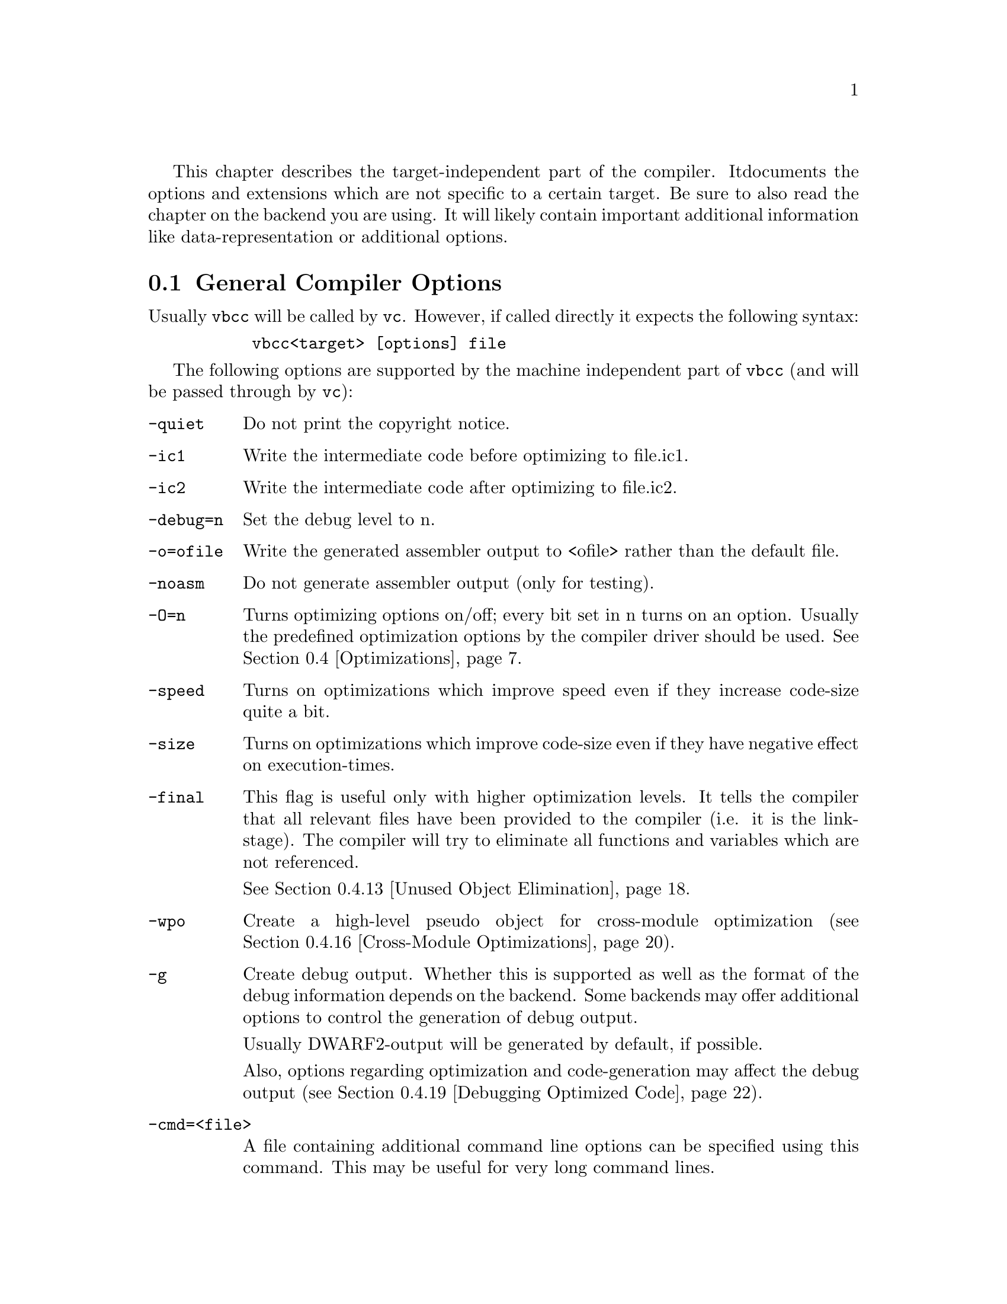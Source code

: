 This chapter describes the target-independent part of the compiler. It
documents the options and extensions which are not specific to a certain
target. Be sure to also read the chapter on the backend you are using. It will
likely contain important additional information like data-representation
or additional options.

@node General Compiler Options
@section General Compiler Options

    Usually @command{vbcc} will be called by @command{vc}. However, if called
    directly it expects the following syntax:

@example
      @command{vbcc<target> [options] file}
@end example

    The following options are supported by the machine independent part
    of @command{vbcc} (and will be passed through by @command{vc}):

@table @option

    @item -quiet      
        Do not print the copyright notice.

    @item -ic1        
        Write the intermediate code before optimizing to file.ic1.

    @item -ic2        
        Write the intermediate code after optimizing to file.ic2.

    @item -debug=n    
        Set the debug level to n.

    @item -o=ofile    
        Write the generated assembler output to <ofile> rather than
                the default file.

    @item -noasm      
        Do not generate assembler output (only for testing).

    @item -O=n
                Turns optimizing options on/off; every bit set in n turns
                on an option. Usually the predefined optimization options
                by the compiler driver should be used.
                @xref{Optimizations}.

    @item -speed
              Turns on optimizations which improve speed even if they
                increase code-size quite a bit.

    @item -size
               Turns on optimizations which improve code-size even if
                they have negative effect on execution-times.

    @item -final
              This flag is useful only with higher optimization levels.
                It tells the compiler that all relevant files have been
                provided to the compiler (i.e. it is the link-stage).
                The compiler will try to eliminate all functions and
                variables which are not referenced.

                @xref{Unused Object Elimination}.

    @item -wpo
                Create a high-level pseudo object for cross-module
                optimization (@pxref{Cross-Module Optimizations}).


    @item -g
                Create debug output. Whether this is supported as well as the
                format of the debug information depends on the backend.
                Some backends may offer additional options to control the
                generation of debug output.

                Usually DWARF2-output will be generated by default, if
                possible.

                Also, options regarding optimization and
                code-generation may affect the debug output
                (@pxref{Debugging Optimized Code}).

        
    @item -cmd=<file>
                A file containing additional command line options can
                be specified using this command. This may be useful for
                very long command lines.

    @item -c89
    @item -c99
                Set the C standard to be used.
                The default is the 1999 ISO C standard (ISO/IEC9899:1999).
                Currently the following changes of C99 are handled:
@itemize @minus
                @item long long int (not supported by all backends)
                @item flexible array members as last element of a struct
                @item mixed statements and declarations
                @item declarations within for-loops
                @item @code{inline} function-specifier
                @item @code{restrict}-qualifier
                @item new reserved keywords
                @item @code{//}-comments
                @item vararg-macros
                @item @code{_Pragma}
                @item implicit int deprecated
                @item implicit function-declarations deprecated
                @item increased translation-limits
                @item designated initializers
                @item non-constant initializers for automatic aggregates
                @item compound literals
                @item variable-length arrays (incomplete)
@end itemize

    @item -unsigned-char
		Make the unqualified type of @code{char} unsigned.

    @item -maxoptpasses=n
                Set maximum number of optimizer passes to n.
                @xref{Optimizations}.

    @item -inline-size=n
                Set the maximum 'size' of functions to be inlined.
                @xref{Function Inlining}.


    @item -inline-depth=n
                Inline functions up to n nesting-levels (including recursive
                calls). The default value is 1. Be careful with values greater
                than 2.
                @xref{Function Inlining}.

    @item -unroll-size=n
                Set the maximum 'size' of unrolled loops.
                @xref{Loop Unrolling}.

    @item -unroll-all
                Unroll loops with a non-constant number of iterations if
                the number can be calculated at runtime before entering
                the loop. @xref{Loop Unrolling}.

    @item -no-inline-peephole
                Some backends provide peephole-optimizers which perform
                simple optimizations on the assembly code output by @command{vbcc}.
                By default, these optimizations will also be performed
                on inline-assembly code of the application. This switch
                turns off this behaviour. @xref{Inline-Assembly Functions}.

    @item -fp-associative
                Floating point operations do not obey the law of
                associativity, e.g. @code{(a+b)+c==a+(b+c)} is not true for all
                floating point numbers @code{a},@code{b},@code{c}. Therefore
                certain optimizations
                depending on this property cannot be performed on floating
                point numbers.

                This option tells @command{vbcc} to treat floating point
                operations as associative and perform those optimizations
                even if that may change the results in some cases (not
                ISO conforming).

    @item -no-alias-opt
                Do not perform type-based alias analysis.
                @xref{Alias Analysis}.

    @item -no-multiple-ccs
                If the backend supports multiple condition code
                registers, @command{vbcc} will try to use them when optimizing.
                This flag prevents @command{vbcc} from using them.

    @item -double-push
                On targets where function-arguments are passed in registers
                but also stack-slots are left empty for such arguments,
                pass those arguments both in registers and on the stack.

                This generates less efficient code but some broken code
                (e.g. code which calls varargs functions without correct
                prototypes in scope) may work.

    @item -short-push
                In the presence of a prototype, no promotion will be done
                on function arguments. For example, <char> will be passed
                as <char> rather than <int> and <float> will not be
                promoted to <double>. This may be more efficient on small
                targets.

                However, please note that this feature may not be
                supported by all backends and that using this option
                breaks ANSI/ISO conformance. For example, a function
                with a <char> parameter must never be called without a
                prototype in scope.

    @item -soft-float
                On targets supporting this flag, software floating point
                emulation will be used rather than a hardware FPU. Please
                consult the corresponding backend documentation when
                using this flag.

    @item -stack-check
                Insert code for dynamic stack checking/extending if the
                backend and the environment support this feature.

    @item -ansi
    @itemx -iso
       Switch to ANSI/ISO mode.


@itemize @minus
@item  In ISO mode warning 209 will be printed by default.
@item  Inline-assembly functions are not recognized.
@item  Assignments between pointers to <type> and pointers
                to unsigned <type> will cause warnings.
@end itemize

    @item -maxerrors=n
                Abort the compilation after n errors; do not stop if n==0.

    @item -dontwarn=n[,n...]
                Suppress warning number n; suppress all warnings if n<0.
                Multiple warnings may be separated by commas.
                @xref{Errors and Warnings}

    @item -warn=n
                Turn on warning number n; turn on all warnings if n<0.
                @xref{Errors and Warnings}

    @item -no-cpp-warn
                Turn off all preprocessor warnings.

    @item -warnings-as-errors
                Treat all enabled warnings as errors.

    @item -strip-path
                Strip the path of filenames from error messages.
                Error messages may look more convenient that
                way, but message browsers or
                similar programs might need full paths.

    @item -no-include-stack
                Do not display the include stack in error messages.


    @item -+
    @itemx -cpp-comments
                Allow C++ style comments (not ISO89 conforming).

    @item -no-trigraphs
                Do not recognize trigraphs (not ISO conforming).

    @item -E
                Write the preprocessor output to <file>.i.

    @item -deps
                Write a make-style dependency-line to <file>.dep.

    @item -deps-for-libs
                By default, @code{-deps} will not include files that are
                included using the syntax @code{#include <...>}. Specify this option
                to add those files as well.

    @item -depobj=<file>
                Use the specified filename as target in the generated dependency
                file instead of basing it on the input file name.

    @item -reserve-reg=<register>
                Reserve that register not to be used by the backend.
                This option is dangerous and must only be used for registers
                otherwise available for the register allocator. If it used
                for special registers or registers used internally by the
                backend, it may be ignored, lead to corrupt code or even
                cause internal errors from the compiler.

                Only use if you know what you are doing!

    @item -dontkeep-initialized-data
                By default @command{vbcc} keeps all data of initializations in memory
                during the whole compilation (it can sometimes make use
                of this when optimizing). This can take some amount of
                memory, though. This options tells @command{vbcc} to
                keep as little of this data in memory as possible.
                This has not yet been tested very well.

    @item -prefer-statics
                Assign auto variables to static memory rather than the stack if it
                can be deduced that the function is not called recursively, i.e. the
                behaviour is still C compliant. This may be more efficient on targets
                that can access static data faster than stack. While stack-usage is
                reduced, total memory consumption is usually increased.

                Functions will not be re-entrant any more.

                This option only has effect on higher optimization levels (@code{-O3}).

    @item -force-statics
                Like @code{-prefer-statics}, but assume all functions as non-recursive.
                This will break C compliance.

                This option only has effect on higher optimization levels (@code{-O}).

    @item -range-opt
                Perform additional optimizations based on value range analysis. This
                option is under development and considered experimental. The following
                optimizations are currently implemented:

                @itemize @minus
                @item Induction variables of some loops are transformed to smaller
                      types if it can be determined that they will only get assigned
                      values that fit into a smaller type.
                @end itemize

    @item -merge-strings
                Overlay identical string-constants to save memory. Currently
                only strings identical to string-constants on top-level are
                recognized.

    @item -sec-per-obj
                Tells the backend to put every function/object into its own
                separate section. This allows more fine-grained elimination
                of unused functions/objects by the linker. On the other hand,
                it may prevent some optimizations by the assembler.

                This option only has effect if it is supported by the backend.


@end table


    The assembler output will be saved to @file{file.asm}
    (if @file{file} already contained
    a suffix, this will first be removed; same applies to .ic1/.ic2)


@node Errors and Warnings
@section Errors and Warnings

    @command{vbcc} knows the following kinds of messages:

@table @asis

    @item Fatal Errors
                        Something is badly wrong and further compilation is
                        impossible or pointless. @command{vbcc} will abort.
                        E.g. no source file or really corrupt source.

    @item Errors
                      There was an error and @command{vbcc} cannot generate useful
                        code. Compilation continues, but no code will be
                        generated.
                        E.g. unknown identifiers.

    @item Warnings (1)
                        Warnings with ISO-violations. The program is not
                        ISO-conforming, but @command{vbcc} will generate code that
                        could be what you want (or not).
                        E.g. missing semicolon.

    @item Warnings (2)
                        The code has no ISO-violations, but contains some
                        strange things you should perhaps look at.
                        E.g. unused variables.
@end table

    Errors or the first kind of warnings are always displayed and cannot
    be suppressed.

    Only some warnings of the second kind are turned on by default.
    Many of them are very useful for some but annoying to others, and
    their usability may depend on programming style.
    Everybody is recommended to find their own preferences.

    A good way to do this is starting with all warnings turned on by
    @option{-warn=-1}. Now all possible warnings will be issued. Everytime 
    a warning that is not considered useful appears, turn that one off with
    @option{-dontwarn=n}.

    See @ref{List of Errors} for a list of all diagnostic messages available.

    See @ref{The Frontend} to find out how to configure @command{vc} to your
    preferences.


@section Data Types

    @command{vbcc} can handle the following atomic data types:

@table @code
@item signed char
@item unsigned char
@item signed short
@item unsigned short
@item signed int
@item unsigned int
@item signed long int
@item unsigned long int
@item signed long long int
        (with @option{-c99})
@item unsigned long long int
        (with @option{-c99})
@item float
@item double
@item long double
@end table

The default signedness for integer types is @code{signed}.

Depending on the backend, some of these types can have identical
representation. The representation (size, alignment etc.) of these types
usually varies between different backends. @command{vbcc} is able to support
arbitrary implementations.

Backends may be restricted and omit some types (e.g. floating point on small
embedded architectures) or offer additional types. E.g. some backends
may provide special bit types or different pointer types.


@node Optimizations
@section Optimizations

    @command{vbcc} offers different levels of optimization, ranging from fast
    compilation with straight-forward code suitable for easy debugging
    to highly aggressive cross-module optimizations delivering very
    fast and/or tight code.

    This section describes the general phases of compilation and gives
    a short overview on the available optimizations.

    In the first compilation phase every function is parsed into a tree
    structure one expression after the other. Type-checking and some
    minor optimizations like constant-folding or some algebraic
    simplifications are done on the trees.
    This phase of the translation is identical in optimizing and
    non-optimizing compilation.

    Then intermediate code is generated from the trees. In non-optimizing
    compilation temporaries needed to evaluate the expression are
    immediately assigned to registers while in optimizing
    compilation, a new variable is generated for each temporary.
    Slightly different intermediate code
    is produced in optimizing compilation.
    Some minor optimizations are performed while generating the intermediate
    code (simple elimination of unreachable code, some optimizations on
    branches etc.).

    After intermediate code for the whole function has been generated,
    simple register allocation may be done in non-optimizing compilation
    if bit 1 has been set in the @option{-O} option.
    Afterwards, the intermediate code is passed to the code generator and
    then all memory for the function, its variables etc. is freed.

    In optimizing compilation flowgraphs are constructed, data flow analysis
    is performed and many passes are made over the function's intermediate
    code. Code may be moved around, new variables may be added, other
    variables removed etc. etc. (for more detailed information on the
    optimizations look at the description for the
    @option{-O} option below).

    Many of the optimization routines depend on each other. If one
    routine finds an optimization, this often enables other routines to
    find further ones. Also, some routines only do a first step and let
    other routines 'clean up' afterwards. Therefore @command{vbcc} usually
    makes many passes until no further optimizations are found.
    To avoid possible extremely long optimization times, the number of
    those passes can be limited with @option{-maxoptpasses} (the
    default is max. 10 passes).
    @command{vbcc} will display a warning if more passes might be useful.

    Depending on the optimization level, a whole translation-unit or
    even several translation-units will be read at once. Also, the
    intermediate code for all functions may be kept in memory during
    the entire compilation. Be aware that higher optimization levels
    can take much more time and memory to complete.

    The following table lists the optimizations which are activated by
    bits in the argument of the @option{-O} option. Note that not all
    combinations are valid. It is heavily recommended not to fiddle with
    this option but just use one of the settings provided by @command{vc}
    (e.g. @option{-O0} - @option{-O4}). These options also automatically
    handle actions like invoking the scheduler or cross-module optimizer.

@table @asis

@item Bit 0 (1)
                 Perform Register allocation. @xref{Register Allocation}.

@item Bit 1 (2)
    This flag turns on the optimizer. If it is set to zero, no global
    optimizations will be performed, no matter what the other flags are set
    to.
    Slightly different intermediate code will be generated
    by the first translation phases and a flowgraph will be constructed.
    @xref{Flow Optimizations}.

@item Bit 2 (4)
    Perform common subexpression elimination
    (@pxref{Common Subexpression Elimination}) and copy propagation
    (@pxref{Copy Propagation}).
    This can be done globally or only within basic blocks
    depending on bit 5.

@item Bit 3 (8)
    Perform constant propagation (@pxref{Constant Propagation}).
    This can be done globally or only within basic blocks
    depending on bit 5.

@item Bit 4 (16)
    Perform dead code elimination (@pxref{Dead Code Elimination}).


@item Bit 5 (32)
    Some optimizations are available in local and global versions. This
    flag turns on the global versions. Several major optimizations
    will not be performed and only one optimization pass is done unless 
    this flag is set.

@item Bit 6 (64)
    Reserved.

@item Bit 7 (128)
    @command{vbcc} will try to identify loops and perform some loop optimizations.
    See @ref{Strength Reduction} and @ref{Loop-Invariant Code Motion}.
    These only work if bit 5 (32) is set.


@item Bit 8 (256)
    @command{vbcc} tries to place variables at the same memory addresses if possible
    (see @ref{Unused Object Elimination}).


@item Bit 9 (512)
    Reserved.

@item Bit 10 (1024)
    Pointers are analyzed and more precise alias-information is generated
    (@pxref{Alias Analysis}).
    Using this information, better data-flow analysis is possible.

    Also, @command{vbcc} tries to place global/static variables and variables which
    have their address taken in registers, if possible
    (@pxref{Register Allocation}).


@item Bit 11 (2048)
    More aggressive loop optimizations are performed (see 
    @ref{Loop Unrolling} and @ref{Induction Variable Elimination}).
    Only works if bit 5 (32) and bit 7 (128) are set.

@item Bit 12 (4096)
    Perform function inlining (@pxref{Function Inlining}).

@item Bit 13 (8192)
    Reserved.

@item Bit 14 (16384)
    Perform inter-procedural analysis (@pxref{Inter-Procedural Analysis})
    and cross-module optimizations (@pxref{Cross-Module Optimizations}).

@end table

    Also look at the documentation for the target-dependent part of @command{vbcc}.
    There may be additional machine specific optimization options.


@node Register Allocation
@subsection Register Allocation

This optimization tries to assign variables or temporaries into machine
registers to save time and space. The scope and details of this optimization
vary on the optimization level.

With @option{-O0} only temporaries during expression-evaluation are put
into registers. This may be useful for debugging.

At the default level (without the optimizer), additionally local variables
whose address has not been taken may be put into registers for a whole
function. The decision which variables to assign to registers is based
on very simple heuristics.

In optimizing compilation a different algorithm will be used which uses
hierarchical live-range-splitting. This means that variables may be assigned
to different registers at different time. This typically allows to put the
most used variables into registers in all inner loops. Note that this
means that a variable can be located in different registers at different
locations. Most debuggers can not handle this.

Also, the use of
registers can be guided by information provided by the backend, if
available. For architectures which are not very orthogonal this allows
to choose registers which are better suited to certain operations.
Constants can also be assigned to registers, if this is beneficial for
the architecture.

The options @option{-speed} and @option{-size} change the behaviour of the
register-allocator to optimize for speed or size of the generated code.

On low optimization levels, only local variables whose address has not
been taken will be assigned to registers. On higher optimization levels,
@command{vbcc} will also try to assign global/static variables and variables which
had their address taken, to registers. Typically, this occurs during
loops. The variables will be loaded into a register before entering a loop
and stored back after the loop. However, this can only be done if @command{vbcc}
can detect that the variable is not modified in unpredictable ways.
Therefore, alias-analysis is crucial for this optimization.

During register-allocation @command{vbcc} will use information on
register usage of functions to minimize loading/saving of registers between
function-calls. Therefore, other optimizations will affect register
allocation.
See @ref{Alias Analysis}, @ref{Inter-Procedural Analysis} and
@ref{Cross-Module Optimizations}.


@node Flow Optimizations
@subsection Flow Optimizations

When optimizing @command{vbcc} will construct a flowgraph for every function and
perform optimizations based on control-flow. For example, code which is
unreachable will be removed and branches to other branches or branches
around branches will be simplified.

Also, unused labels will be removed and basic blocks united to allow further
optimizations.

For example, the following code

@example
void f(int x, int y)
@{
  if(x > y)
    goto label1;
  q();
label1:
  goto label2;
  r();
label2:
@}
@end example

will be optimized like:

@example
void f(int x, int y)
@{
  if(x <= y)
    q();
@}
@end example

Identical code at the beginning or end of basic blocks will be moved to
the successors/predecessors under certain conditions.


@node Common Subexpression Elimination
@subsection Common Subexpression Elimination

If an expression has been computed on all paths leading to a second
evaluation and @command{vbcc} knows that the operands have not been changed,
then the result of the original evaluation will be reused instead of
recomputing it. Also, memory operands will be loaded into registers and
reused instead of being reloaded, if possible.

For example, the following code

@example
void f(int x, int y)
@{
  q(x * y, x * y);
@}
@end example

will be optimized like:

@example
void f(int x, int y)
@{
  int tmp;

  tmp = x * y;
  q(tmp, tmp);
@}
@end example

Depending on the optimization level, @command{vbcc} will perform this optimization
only locally within basic blocks or globally across an entire function.

As this optimization requires detecting whether operand of an expression
may have changed, it will be affected by other optimizations.
See @ref{Alias Analysis}, @ref{Inter-Procedural Analysis} and
@ref{Cross-Module Optimizations}.


@node Copy Propagation
@subsection Copy Propagation

If a variable is assigned to another one, the original variable will be
used as long as it is not modified. This is especially useful in
conjunction with other optimizations, e.g. common subexpression elimination.

For example, the following code

@example
int y;

int f()
@{
  int x;
  x = y;
  return x;
@}
@end example

will be optimized like:

@example
int y;

int f()
@{
  return y;
@}
@end example

Depending on the optimization level, @command{vbcc} will perform this optimization
only locally within basic blocks or globally across an entire function.

As this optimization requires detecting whether a variable
may have changed, it will be affected by other optimizations.
See @ref{Alias Analysis}, @ref{Inter-Procedural Analysis} and
@ref{Cross-Module Optimizations}.


@node Constant Propagation
@subsection Constant Propagation

If a variable is known to have a constant value (this includes addresses
of objects) at some use, it will be replaced by the constant.

For example, the following code

@example
int f()
@{
  int x;
  x = 1;
  return x;
@}
@end example

will be optimized like:

@example
int f()
@{
  return 1;
@}
@end example

Depending on the optimization level, @command{vbcc} will perform this optimization
only locally within basic blocks or globally across an entire function.

As this optimization requires detecting whether a variable
may have changed, it will be affected by other optimizations.
See @ref{Alias Analysis}, @ref{Inter-Procedural Analysis} and
@ref{Cross-Module Optimizations}.


@node Dead Code Elimination
@subsection Dead Code Elimination

If a variable is assigned a value which is never used (either because it
is overwritten or its lifetime ends), the assignment will be removed.
This optimization is crucial to remove code which has become dead due
to other optimizations.

For example, the following code

@example
int x;

void f()
@{
  int y;
  x = 1;
  y = 2;
  x = 3;
@}
@end example

will be optimized like:

@example
int x;

void f()
@{
  x = 3;
@}
@end example

As this optimization requires detecting whether a variable
may be read, it will be affected by other optimizations.
See @ref{Alias Analysis}, @ref{Inter-Procedural Analysis} and
@ref{Cross-Module Optimizations}.

@node Loop-Invariant Code Motion
@subsection Loop-Invariant Code Motion

If the operands of a computation within a loop will not change
during iterations, the computation will be moved outside of the
loop.

For example, the following code

@example
void f(int x, int y)
@{
  int i;

  for (i = 0; i < 100; i++)
    q(x * y);
@}
@end example

will be optimized like:

@example
void f(int x, int y)
@{
  int i, tmp = x * y;

  for (i = 0; i < 100; i++)
    q(tmp);
@}
@end example

As this optimization requires detecting whether operands of an expression
may have changed, it will be affected by other optimizations.
See @ref{Alias Analysis}, @ref{Inter-Procedural Analysis} and
@ref{Cross-Module Optimizations}.


@node Strength Reduction
@subsection Strength Reduction

This is an optimization applied to loops in order to replace more costly
operations (usually multiplications) by cheaper ones (typically additions).
Linear functions of an induction variable (a variable which is changed by
a loop-invariant value in every iteration) will be replaced by new
induction variables. If possible, the original induction variable will be
eliminated.

As array accesses are actually composed of multiplications and additions,
they often benefit significantly by this optimization.

For example, the following code

@example
void f(int *p)
@{
  int i;

  for (i = 0; i < 100; i++)
    p[i] = i;
@}
@end example

will be optimized like:

@example
void f(int *p)
@{
  int i;

  for (i = 0; i < 100; i++)
    *p++ = i;
@}
@end example

As this optimization requires detecting whether operands of an expression
may have changed, it will be affected by other optimizations.
See @ref{Alias Analysis}, @ref{Inter-Procedural Analysis} and
@ref{Cross-Module Optimizations}.


@node Induction Variable Elimination
@subsection Induction Variable Elimination

If an induction variable is only used to determine the number of
iterations through the loop, it will be removed. Instead, a new variable
will be created which counts down to zero. This is generally faster
and often enables special decrement-and-branch or decrement-and-compare
instructions.

For example, the following code

@example
void f(int n)
@{
  int i;

  for (i = 0; i < n; i++)
    puts("hello");
@}
@end example

will be optimized like:

@example
void f(int n)
@{
  int tmp;

  for(tmp = n; tmp > 0; tmp--)
    puts("hello");

@}
@end example

As this optimization requires detecting whether operands of an expression
may have changed, it will be affected by other optimizations.
See @ref{Alias Analysis}, @ref{Inter-Procedural Analysis} and
@ref{Cross-Module Optimizations}.


@node Loop Unrolling
@subsection Loop Unrolling

@command{vbcc} reduces the loop overhead by replicating the loop body
and reducing the number of iterations. Also,  additional optimizations between
different iterations of the loop will often be enabled by creating larger
basic blocks. However, code-size as well as compilation-times can
increase significantly.

This optimization can be controlled by @option{-unroll-size} and
@option{-unroll-all}. @option{-unroll-size} specifies the maximum number
of intermediate instructions for the unrolled loop body. @command{vbcc} will try
to unroll the loop as many times to suit this value.

If the number of iterations is constant and the size of the loop body
multiplied by this number is less or equal to the value specified by
@option{-unroll-size}, the loop will be unrolled completely. If
the loop is known to be executed exactly once, it will always be unrolled
completely.

For example, the following code

@example
void f()
@{
  int i;

  for (i = 0; i < 4; i++)
    q(i);
@}
@end example

will be optimized like:

@example
void f()
@{
  q(0);
  q(1);
  q(2);
  q(3);
@}
@end example

If the number of iteration is constant the loop will be unrolled as many
times as permitted by the size of the loop and @option{-unroll-size}. If the
number of iterations is not a multiple of the number of replications, the
remaining iterations will be unrolled separately.

For example, the following code

@example
void f()
@{
  int i;

  for (i = 0; i < 102; i++)
    q(i);
@}
@end example

will be optimized like:

@example
void f()
@{
  int i;
  q(0);
  q(1);
  for(i = 2; i < 102;)@{
    q(i++);
    q(i++);
    q(i++);
    q(i++);
  @}
@}
@end example

By default, only loops with a constant number of iterations will be
unrolled. However, if @option{-unroll-all} is specified, @command{vbcc} will also
unroll loops if the number of iterations can be calculated at entry to
the loop.

For example, the following code

@example
void f(int n)
@{
  int i;

  for (i = 0; i < n; i++)
    q(i);
@}
@end example

will be optimized like:

@example
void f(int n)
@{
  int i, tmp;

  i = 0;
  tmp = n & 3;
  switch(tmp)@{
  case 3:
    q(i++);
  case 2:
    q(i++);
  case 1:
    q(i++);   
  @}
  while(i < n)@{
    q(i++);
    q(i++);
    q(i++);
    q(i++);
  @}
@}
@end example

As this optimization requires detecting whether operands of an expression
may have changed, it will be affected by other optimizations.
See @ref{Alias Analysis}, @ref{Inter-Procedural Analysis} and
@ref{Cross-Module Optimizations}.


@node Function Inlining
@subsection Function Inlining

To reduce the overhead, a function call can be expanded inline. Passing
parameters can be optimized as the arguments can be directly accessed
by the inlined function. Also, further optimizations are enabled, e.g.
constant arguments can be evaluated or common subexpressions between
the caller and the callee can be eliminated. An inlined function call is
as fast as a macro. However (just as with using large macros), code size and
compilation time can increase significantly.

Therefore, this optimization can be controlled with @option{-inline-size} and
@option{-inline-depth}. @command{vbcc} will only inline functions which contain
less intermediate instructions than specified with this option.

For example, the following code

@example
int f(int n)
@{
  return q(&n,1);
@}

void q(int *x, int y)
@{
  if(y > 0)
    *x = *x + y;
  else
    abort();
@}
@end example

will be optimized like:

@example
int f(int n)
@{
  return n + 1;
@}

void q(int *x, int y)
@{
  if(y > 0)
    *x = *x + y;
  else
    abort();
@}
@end example

If a function to be inlined calls another function, that function can also be
inlined. This also includes a recursive call of the function.

For example, the following code

@example
int f(int n)
@{
  if(n < 2)
    return 1;
  else
    return f(n - 1) + f(n - 2);
@}
@end example

will be optimized like:

@example
int f(int n)
@{
  if(n < 2)
    return 1;
  else@{
    int tmp1 = n - 1, tmp2, tmp3 = n - 2, tmp4;
    if(tmp1 < 2)
      tmp2 = 1;
    else
      tmp2 = f(tmp1 - 1) + f(tmp2 - 2);
    if(tmp3 < 2)
      tmp4 = 1;
    else
      tmp4 = f(tmp3 - 1) + f(tmp3 - 2);
    return tmp2 + tmp4;
  @}
@}
@end example

By default, only one level of inlining is done. The maximum nesting of
inlining can be set with @option{-inline-depth}. However, this option
should be used with care. The code-size can increase very fast and in
many cases the code will be slower. Only use it for fine-tuning after
measuring if it is really beneficial.


At lower optimization levels a function must be defined in the same
translation-unit as the caller to be inlined. With cross-module
optimizations, @command{vbcc} will also inline functions which are defined in
other files. @xref{Cross-Module Optimizations}.


See also @ref{Inline-Assembly Functions}.



@node Intrinsic Functions
@subsection Intrinsic Functions

This optimization will replace calls to some known functions
(usually library functions) with calls to different functions or
special inline-code. This optimization usually depends on the
arguments to a function. Typical candidates are the @code{printf}
family of functions and string-functions applied to string-literals.

For example, the following code

@example
int f()
@{
  return strlen("vbcc");
@}
@end example

will be optimized like:

@example
int f()
@{
  return 4;
@}
@end example

Note that there are also other possibilities of providing specially
optimized library functions. See @ref{Inline-Assembly Functions} and
@ref{Function Inlining}.


@node Unused Object Elimination
@subsection Unused Object Elimination

Depending on the optimization level, @command{vbcc} will try to eliminate different
objects and reduce the size needed for objects.

Generally, @command{vbcc} will try to use common storage for local non-static variables
with non-overlapping live-ranges .

At some optimization levels and with @option{-size} specified, @command{vbcc} will try to
order the placement of variables with static storage-duration to minimize
padding needed due to different alignment requirements. This optimization
generally benefits from an increased scope of optimization.
@xref{Cross-Module Optimizations}.

At higher optimization levels objects and functions which are not
referenced are eliminated. This includes functions which have always
been inlined or variables which have always been replaced by constants.

When using separate compilation, objects and functions with external
linkage usually cannot be eliminated, because they might be referenced
from other translation-units. This precludes also elimination of anything
referenced by such an object or function.

However, unused objects and functions with
external linkage can be eliminated if @option{-final} is specified.
In this case @command{vbcc} will assume that basically the entire program is presented
and eliminate everything which is not referenced directly or indirectly
from main(). If some objects are not referenced but must not be
eliminated, they have to be declared with the @code{__entry} attribute.
Typical examples are callback functions which are called from a library
function or from anywhere outside the program, interrupt-handlers or
other data which should be preserved.
@xref{Cross-Module Optimizations}.



@node Alias Analysis
@subsection Alias Analysis

Many optimizations can only be done if it is known that two expressions
are not aliased, i.e. they do not refer to the same object.
If such information is not available, worst-case assumptions have to be
made in order to create correct code. In the C
language aliasing can occur by use of pointers. As pointers are generally
a very frequently used feature of C and also array accesses are just
disguised pointer arithmetic, alias analysis is very important.

@command{vbcc} uses the following methods to obtain aliasing information:

@itemize @minus
@item The C language does not allow accessing an object using an lvalue
        of a different type. Exceptions are accessing an object using a
        qualified version of the same type and accessing an object using
        a character type. In the following example @code{p1} and @code{p2}
        must not point to the same object:

@example
f(int *p1, long *p2)
@{
  ...
@}
@end example

        @command{vbcc} will assume that the source is correct and does not break
        this requirement of the C language. If a program does break this
        requirement and cannot be fixed, then @code{-no-alias-opt} must be
        specified and some performance will be lost.

@item At higher optimization levels, @command{vbcc} will try to keep track of all
        objects a pointer can point to. In the following example, @command{vbcc}
        will see that @code{p1} can only point to @code{x} or @code{y}
        whereas @code{p2} can only point to @code{z}. Therefore it
        knows that @code{p1} and @code{p2} are not aliased.

@example
int x[10], y[10], z[10];

int f(int a, int b, int c)
@{
  int *p1, *p2;

  if(a < b)
    p1 = &x[a];
  else
    p1 = &y[b];

  p2 = &z[c];

  ...
@}
@end example

        As pointers itself may be aliased and function calls might
        modify pointers, this analysis sometimes benefits from a larger
        scope of optimization.
        See @ref{Inter-Procedural Analysis} and
        @ref{Cross-Module Optimizations}.

        This optimization will alter the behaviour of broken code which uses
        pointer arithmetic to step from one object into another.

@item The 1999 C standard provides the @code{restrict}-qualifier to help
        alias analysis. If a pointer is declared with this qualifier, the
        compiler may assume that the object pointed to by this pointer is
        only aliased by pointers which are derived from this pointer.
        For a formal definition of the rules for @code{restrict} please
        consult ISO/IEC9899:1999.

        @command{vbcc} will make use of this information at higher optimization
        levels (@option{-c99} must be used to use this new keyword).

        A very useful application for @code{restrict} are function
        parameters. Consider the following example:

@example
void cross_prod(float *restrict res, 
                float *restrict x,
                float *restrict y)
@{
  res[0] = x[1] * y[2] - x[2] * y[1];
  res[1] = x[2] * y[0] - x[0] * y[2];
  res[2] = x[0] * y[1] - x[1] * y[0];
@}
@end example

        Without @code{restrict}, a compiler has to assume that writing the
        results through @code{res} can modify the object pointed to by
        @code{x} and @code{y}. Therefore, the compiler has to reload all
        the values on the right side twice. With @code{restrict} @command{vbcc}
        will optimize this code like:

@example
void cross_prod(float *restrict res,
                float *restrict x,
                float *restrict y)
@{
  float x0 = x[0], x1 = x[1], x2 = x[2];
  float y0 = y[0], y1 = x[1], y2 = y[2];

  res[0] = x1 * y2 - x2 * y1;
  res[1] = x2 * y0 - x0 * y2;
  res[2] = x0 * y1 - x1 * y0;
@}
@end example


@end itemize


@node Inter-Procedural Analysis
@subsection Inter-Procedural Analysis

Apart from the number of different optimizations a compiler offers, another
important point is the scope of the underlying analysis. If a compiler only
looks at small parts of code when deciding whether to do an optimization,
it often cannot prove that a transformation does not change the
behaviour and therefore has to reject it.

Simple compilers only look at single expressions,  simple optimizing
compilers often restrict their analysis to basic blocks or extended basic
blocks. Analyzing a whole function is common in today's optimizing compilers.

This already allows many optimizations but often worst-case assumptions
have to be made when a function is called.
To avoid this, @command{vbcc} will not restrict its analysis to single functions
at higher optimization levels. Inter-procedural data-flow analysis often
allows for example to eliminate more common subexpressions or dead code.
Register allocation and many other optimizations also sometimes benefit
from inter-procedural analysis.

Further extension of the scope of optimizations is possible by activating
cross-module optimizations. @xref{Cross-Module Optimizations}.


@node Cross-Module Optimizations
@subsection Cross-Module Optimizations

Separate compilation has always been an important feature of the C language.
Splitting up an application into several modules does not only reduce
turn-around times and resource-requirements for compilation, but it also
helps writing reusable well-structured code.

However, an optimizer has much more possibilities when it has access to the
entire source code. In order to provide maximum possible optimizations
without sacrificing structure and modularity of code, @command{vbcc} can do
optimizations across different translation-units. Another benefit is
that cross-module analysis also will detect objects which are declared
inconsistently in different translation-units.

Unfortunately common object-code does not contain enough information to
perform aggressive optimization, To overcome this problem, @command{vbcc} offers
two solutions:

@itemize @minus
@item If cross-module optimizations are enabled and several files are
        passed to @command{vbcc}, it will read in all files at once, perform
        optimizations across these files and generate a single object
        file as output. This file is similar to what would have been
        obtained by separately compiling the files and linking the
        resulting objects together.

@item The method described above often requires changes in makefiles and
        somewhat different handling. Therefore @command{vbcc} also provides means
        to generate some kind of special pseudo object files which pretain
        enough high-level information to perform aggressive optimizations
        at link time.

        If @option{-wpo} is specified (which will automatically be done by
        @command{vc} at higher optimization levels) @command{vbcc} will generate such files
        rather than normal assembly or object files. These files can
        not be handled by normal linkers. However, @command{vc} will detect these
        files and before linking it will pass all such files to @command{vbcc} again.
        @command{vbcc} will optimize the entire code and generate real code which
        is then passed to the linker.

        It is possible to pass @command{vc} a mixture of real and pseudo object
        files. @command{vc} will detect the pseudo objects, compile them and link
        them together with the real objects. Obviously, @command{vc} has to be used
        for linking. Directly calling the linker with pseudo objects will
        not work.

        Please note that optimization and code generation is deferred to
        link-time. Therefore, all compiler options related to optimization and
        code generation have to be specified at the linker command as well.
        Otherwise they would be ignored. Other options (e.g. setting paths
        or defining macros) have to be specified when compiling.

        Also, turn-around times will obviously increase as usually everything
        will be rebuild even if makefiles are used. While only the
        corresponding pseudo object may be rebuilt if one file is changed,
        all the real work will be done at the linking stage.

@end itemize

@node Instruction Scheduling
@subsection Instruction Scheduling

Some backends provide an instruction scheduler which is automatically run
by @command{vc} at higher optimization levels. The purpose is to reorder
instructions to make better use of the different pipelines a CPU may
offer.

The exact details depend heavily on the backend, but in general the
scheduler will try to place instructions which can be executed in parallel
(e.g. on super-scalar architectures) close to each other. Also,
instructions which depend on the result of another instruction will be
moved further apart to avoid pipeline-stalls.

Please note that it may be crucial to specify the correct derivate of a
CPU family in order to get best results from the sceduler. Different
variants of an architecture may have a different number and behaviour of
pipelines requiring different scheduling decisions.

Consult the backend documentation for details.


@node Target-Specific Optimizations
@subsection Target-Specific Optimizations

In addition to those optimzations which are available for all targets,
every backend will provide a series of additional optimizations. These
vary between the different backends, but optimizations frequently done by
backends are:

@itemize @minus
@item use of complex or auto-increment addressing-modes
@item implicit setting of condition-codes
@item instruction-combining
@item delayed popping of stack-slots
@item optimized function entry- and exit-code
@item elimination of a frame pointer
@item optimized multiplication/division by constants
@item inline code for block-copying
@end itemize



@node Debugging Optimized Code
@subsection Debugging Optimized Code

Debugging of optimized code is usually not possible without problems.
Many compilers turn off almost all optimizations when debugging.
@command{vbcc} allows debugging output together with optimizations and
tries to still do all optimizations (some restrictions have to be made
regarding instruction-scheduling).

However, depending on the debugger and debugging-format used, the
information displayed in the debugger may differ from the real
situation. Typical problems are:

@itemize @minus

@item Incorrectly displayed values of variables.

        When optimizing vbcc will often remove certain variables or
        eliminate code which sets them. Sometimes it is possible, to
        tell the debugger that a variable has been optimized away, but
        most of the time the debugger does not allow this and you
        will just get bogus values when trying to inspect a variable.

        Also, variables whose locations differs at various locations
        of the program (e.g. a variable is in a register at one place
        and in memory at another) can only be correctly displayed, if
        the debugger supports this.

        Sometimes, this can even occur in non-optimized code (e.g.
        with register-parameters or a changing stack-pointer).

@item Strange program flow.

        When stepping through a program, you may see lines of code
        be executed out-of-order or parts of the code skipped. This
        often occurs due to code being moved around or eliminated/combined.

@item Missed break-points.

        Setting break-points (especially on source-lines) needs some
        care when optimized code is debugged. E.g. code may have been
        moved or even replicated at different parts. A break-point
        set in a debugger will usually only be set on one instance of
        the code. Therefore, a different instance of the code may have been
        executed although the break-point was not hit.

@end itemize

@node Extensions
@section Extensions

This section lists and describes all extensions to the C language provided
by @command{vbcc}. Most of them are implemented in a way which does not break
correct C code and still allows all diagnostics required by the C standard
by using reserved identifiers.

The only exception (@pxref{Inline-Assembly Functions}) can be turned off
using @option{-iso} or @option{-ansi}.

@subsection Pragmas

      @command{vbcc} accepts the following @code{#pragma}-directives:

@table @code

      @item #pragma printflike <function>
      @itemx #pragma scanflike <function>    
           @command{vbcc} will handle @code{<function>} specially.
           @code{<function>} has to be an already declared
           function, with external linkage, that
           takes a variable number of arguments
           and a @code{const char *} as the last fixed
           parameter.

           If such a function is called with a
           string-constant as format-string, @command{vbcc}
           will check if the arguments seem to
           match the format-specifiers in the
           format-string, according to the rules
           of printf or scanf.
           Also, @command{vbcc} will replace the call by a
           call to a simplified version according
           to the following rules, if such a
           function has been declared with external
           linkage:

@itemize @minus
        @item   If no format-specifiers are used at all,
           @code{__v0<function>} will be called.

        @item   If no qualifiers are used and only
           @code{d,i,x,X,o,s,c} are used, @code{__v1<function>}
           will be called.

        @item   If no floating-point arguments are used,
           @code{__v2<function>} will be called.
@end itemize

      @item #pragma dontwarn <n>
        Disables warning number n. Must be followed by @code{#pragma popwarn}.

      @item #pragma warn <n>
        Enables warning number n. Must be followed by @code{#pragma popwarn}.

      @item #pragma popwarn
        Undoes the last modification done by @code{#pragma warn} or
        @code{#pragma dontwarn}.

      @item #pragma only-inline on
        The following functions will be parsed and are available for
        inlining (@pxref{Function Inlining}), but no out-of-line code
        will be generated, even if some calls could not be inlined.

           Do not use this with functions that have
           local static variables!

      @item #pragma only-inline off
           The following functions are translated
           as usual again.

      @item #pragma opt <n>
           Sets the optimization options to <n>
           (similar to -O=<n>) for the following
           functions.
           This is only used for debugging purposes. Do not use!

      @item #pragma begin_header
        Used to mark the beginning of a system-header. Must be followed
        by @code{#pragma end_header}. Not for use in applications!

      @item #pragma end_header
        The counterpart to @code{#pragma begin_header}. Marks the end
        of a system-header. Not for use in applications!

      @item #pragma pack(n)
        Set alignment of structure members to a multiple of @code{n} bytes.

      @item #pragma pack()
        Restores structure alignment to the target's default alignment,
        which was in effect when the compilation started.

      @item #pragma pack(push[,n])
        Pushes the current structure alignment onto an internal stack and
        optionally sets a new alignment to a multiple of @code{n} bytes.

      @item #pragma pack(pop)
        Restores the topmost structure alignment, saved by @code{pack(push)},
        from an internal stack. Restores the default alignment, when the
        stack is empty.

@end table


@subsection Register Parameters

      If the parameters for certain functions should be passed in certain
      registers, it is possible to specify the registers using
      @code{__reg("<reg>")} in the
      prototype, e.g.

@example
        void f(__reg("d0") int x, __reg("a0") char *y) @{ ... @}
@end example

      The names of the available registers depend on the backend and will
      be listed in the corresponding part of the documentation.
      Note that a matching prototype must be in scope when calling such
      a function - otherwise wrong code will be generated.
      Therefore it is not useful to use register parameters in an old-style
      function-definition.

      If the backend cannot handle the specified register for a
      certain type, this will cause an error. Note that this may happen
      although the register could store that type, if the backend
      does not provide the necessary support.

      Also note that this may force @command{vbcc} to create worse code.


@node Inline-Assembly Functions
@subsection Inline-Assembly Functions

      Only use them if you know what you are doing!

      A function-declaration may be followed by '=' and a string-constant.
      If a function is called with such a declaration in scope, no
      function-call will be generated but the string-constant will be
      inserted in the assembly-output.
      Otherwise the compiler and optimizer will treat this like a
      function-call, i.e. the inline-assembly must not modify any callee-save
      registers without restoring them. However, it is also possible to
        specify the side-effects of inline-assembly functions like 
        registers used or variables used and modified
        (@pxref{Specifying side-effects}).

      Example:

@example
        double sin(__reg("fp0") double) = "\tfsin.x\tfp0\n";
@end example

      There are several issues to take care of when writing inline-assembly.

@itemize @minus
@item As inline-assembly is subject to loop unrolling or function inlining
        it may be replicated at different locations. Unless it is absolutely
        known that this will not happen, the code should not define any
        labels (e.g. for branches). Use offsets instead.

@item If a backend provides an instruction scheduler, inline-assembly code
        will also be scheduled. Some schedulers make assumptions about
        their input (usually compiler-generated code) to improve the
        code. Have a look at the backend documentation to see if there
        are any issues to consider.

@item If a backend provides a peephole optimizer which optimizes the
        assembly output, inline-assembly code will also be optimized
        unless @option{-no-inline-peephole} is specified.
        Have a look at the backend documentation to see if there are any
        issues to consider.

@item @command{vbcc} assumes that inline-assembly does not introduce any new
        control-flow edges. I.e. control will only enter inline-assembly
        if the function call is reached and if control leaves
        inline-assembly it will continue after the call.

@end itemize

      Inline-assembly-functions are not recognized when ANSI/ISO mode is
      turned on.


@node Variable Attributes
@subsection Variable Attributes

        @command{vbcc} offers attributes to variables or functions. These attributes
        can be specified at the declaration of a variable or function and
        are syntactically similar to storage-class-specifiers
        (e.g. @code{static}).

        Often, these attributes are specific to one backend and will be
        documented in the backend-documentation (typical attributes would
        e.g. be @code{__interrupt} or @code{__section}). Attributes may
        also have parameters. A generally available
        attribute s @code{__entry} which is used to preserve unreferenced
        objects and functions (@pxref{Unused Object Elimination}):

@example
__entry __interrupt __section("vectab") void my_handler()
@end example

        Additional non-target-specific attributes are available to
        specify side-effects of functions (@pxref{Specifying side-effects}).


        Please note that some common extensions like @code{__far} are
        variable attributes on some architectures, but actually type
        attributes (@pxref{Type Attributes}) on others. This is due to
        significantly different meanings on different architectures.


@node Type Attributes
@subsection Type Attributes

      Types may be qualified by additional attributes, e.g. @code{__far},
        on some backends. Regarding the availability of type attributes
        please consult the backend documentation. 

      Syntactically type attributes have to be placed like a type-qualifier
        (e.g. @code{const}).
      As example, some backends know the attribute @code{__far}.

      Declaration of a pointer to a far-qualified character would be

@example
        __far char *p;
@end example

      whereas

@example
        char * __far p;
@end example

      is a far-qualified pointer to an unqualified char.

        Please note that some common extensions like @code{__far} are
        type attributes on some architectures, but actually variable
        attributes (@pxref{Variable Attributes}) on others. This is due to
        significantly different meanings on different architectures.

@subsection @code{__typeof}

      @code{__typeof} is syntactically equivalent to sizeof, but its result is of
      type int and is a number representing the type of its argument.
      This may be necessary for implementing @file{stdarg.h}.


@subsection @code{__alignof}

      @code{__alignof} is syntactically equivalent to sizeof, but its result is of
      type int and is the alignment in bytes of the type of the argument.
      This may be necessary for implementing @file{stdarg.h}.


@subsection @code{__offsetof}

      @code{__offsetof} is a builtin version of the @code{offsetof}-macro
        as defined in the C language. The first argument is a structure
        type and the second a member of the structure type. The result
        will be a constant expression representing the offset of the
        specified member in the structure.

@node Specifying side-effects
@subsection Specifying side-effects

Only use if you know what you are doing!

When optimizing and generating code, @command{vbcc} often has to take
into account side-effects of function-calls, e.g. which registers might
be modified by this function and what variables are read or modified.

A rather imprecise way to make assumptions on side-effects is given by
the ABI of a certain system (that defines which registers have to be
preserved by functions) or rules derived from the language (e.g. local
variables whose address has not been taken cannot be accessed by another
function).

On higher optimization levels (@pxref{Inter-Procedural Analysis} and
@pxref{Cross-Module Optimizations})) @command{vbcc} will try to analyse
functions and often gets much more precise informations regarding
side-effects.

However, if the source code of functions is not visible to @command{vbcc},
e.g. because the functions are from libraries or they are
written in assembly (@pxref{Inline-Assembly Functions}), it is obviously
not possible to analyze the code. In this case, it is possible to specify
these side-effects using the following special variable-attributes
(@pxref{Variable Attributes}).

The @code{__regsused(<register-list>)} attribute specifies the volatile
registers used or modified by a function. The register list is a list of
register names (as defined in the backend-documentation) separated by
slashes and enclosed in double-quotes, e.g.

@code{        __regsused("d0/d1") int abs();}

declares a function @code{abs} which only uses registers @code{d0} and
@code{d1}.

@code{__varsmodified(<variable-list>)} specifies a list of variables with
external linkage
which are modified by the function. @code{__varsused} is similar, but
specifies the external variables read by the function. If a variable is
read and written, both attributes have to be specified. The variable-list
is a list of identifiers, separated by slashes and enclosed in double
quotes.

The attribute @code{__writesmem(<type>)} is used to specify that the
function accesses memory using a certain type. This is necessary if the
function modifies memory accessible to the calling function which cannot
be specified using @code{__varsmodified} (e.g. because it is accessed via
pointers). @code{__readsmem} is similar, but specifies memory which is
read.

If one of @code{__varsused}, @code{varsmodified}, @code{__readsmem} and
@code{__writesmem} is specified, all relevant side-effects must be
specified. If, for example, only @code{__varsused("my_global")} 
is specified, this implies that the function only reads @code{my_global}
and does not modify any variable accessible to the caller.

All of these attributes may be specified multiple times.

@subsection Automatic constructor/destructor functions

The linker @command{vlink} provides a feature to collect pointers to
all functions starting with the names @code{_INIT} or @code{_EXIT} in
a prioritized array, labeled by @code{__CTOR_LIST__} and
@code{__DTOR_LIST__}. The C-library (vclib) calls the constructor functions
before entering @code{main()} and the destructor functions on program
exit.

The format of these special function names is:
@example
    void _INIT[_<pri>][_<name>](void)
    void _EXIT[_<pri>][_<name>](void)
@end example
The optional priority @code{<pri>} may be a digit between 1 and 9, where
a constructor with a priority of 1 is executed first while a destructor
with a priority of 1 is executed last. @code{<name>} is an optional name,
used to differentiate functions of the same level.

@subsection @code{__noinline}

@code{__noinline} will prevent inlining of a given function. The heuristic
used for deciding whether a function should be inlined generally makes a good
trade-off between code size and performance, but sometimes it can be useful to override
this behaviour. Use-cases include keeping "cold" functions out-of line to reduce code
size, or to allow safe use of inline assembly with labels.

@subsection Predefined macros
The following macros are defined by the compiler.
@example
  #define __VBCC__
  #define __entry __vattr("entry")
  #define __str(x) #x
  #define __asm(x) do{static void inline_assembly()=x;inline_assembly();}while(0)
  #define __regsused(x) __vattr("regused("x")")
  #define __varsused(x) __vattr("varused("x")")
  #define __varsmodified(x) __vattr("varchanged("x")")
  #define __noreturn __vattr("noreturn()")
  #define __alwaysreturn __vattr("alwaysreturn()")
  #define __nosidefx __vattr("nosidefx()")
  #define __stack(x) __vattr(__str(stack1(x)))
  #define __stack2(x) __vattr(__str(stack2(x)))
  #define __noinline __vattr("noinline()")
  #define __STDC_VERSION__ 199901L
@end example
@code{__STDC_VERSION__} is defined in C99-mode only.


@section Known Problems

    Some known target-independent problems of @command{vbcc} at the moment:

@itemize @minus

    @item Some exotic scope-rules are not handled correctly.

    @item Debugging-infos may have problems on higher optimization-levels.

    @item String-constants are not merged.

@end itemize

@section Credits

    All those who wrote parts of the @command{vbcc} distribution, made suggestions,
    answered my questions, tested @command{vbcc}, reported errors or were otherwise
    involved in the development of @command{vbcc} (in descending alphabetical order,
    under work, not complete):

@itemize
    @item Frank Wille
    @item Gary Watson
    @item Andrea Vallinotto
    @item Johnny Tevessen
    @item Eero Tamminen
    @item Gabriele Svelto
    @item Dirk Stoecker
    @item Ralph Schmidt
    @item Markus Schmidinger
    @item Thorsten Schaaps
    @item Anton Rolls
    @item Michaela Pruess
    @item Thomas Pornin
    @item Joerg Plate
    @item Gilles Pirio
    @item Bartlomiej Pater
    @item Elena Novaretti
    @item Gunther Nikl
    @item Constantinos Nicolakakis
    @item Timm S. Mueller
    @item Robert Claus Mueller
    @item Joern Maass
    @item Aki M Laukkanen
    @item Kai Kohlmorgen
    @item Uwe Klinger
    @item Andreas Kleinert
    @item Julian Kinraid
    @item Acereda Macia Jorge
    @item Dirk Holtwick
    @item Matthew Hey
    @item Tim Hanson
    @item Kasper Graversen
    @item Jens Granseuer
    @item Volker Graf
    @item Marcus Geelnard
    @item Franta Fulin
    @item Matthias Fleischer
    @item Alexander Fichtner
    @item Olivier Fabre
    @item Robert Ennals
    @item Thomas Dorn
    @item Walter Doerwald
    @item Aaron Digulla
    @item Lars Dannenberg
    @item Sam Crow
    @item Michael Bode
    @item Michael Bauer
    @item Juergen Barthelmann
    @item Thomas Arnhold
    @item Alkinoos Alexandros Argiropoulos
    @item Thomas Aglassinger
@end itemize
